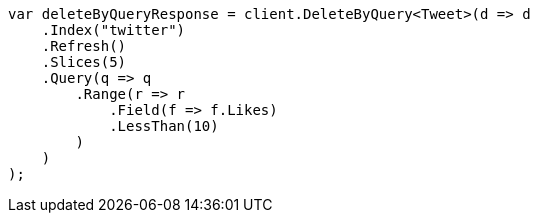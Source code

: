 ////
IMPORTANT NOTE
==============
This file is generated from method Line485 in https://github.com/elastic/elasticsearch-net/tree/master/src/Examples/Examples/Docs/DeleteByQueryPage.cs#L282-L319.
If you wish to submit a PR to change this example, please change the source method above
and run dotnet run -- asciidoc in the ExamplesGenerator project directory.
////
[source, csharp]
----
var deleteByQueryResponse = client.DeleteByQuery<Tweet>(d => d
    .Index("twitter")
    .Refresh()
    .Slices(5)
    .Query(q => q
        .Range(r => r
            .Field(f => f.Likes)
            .LessThan(10)
        )
    )
);
----
